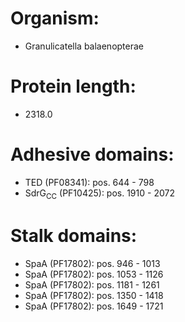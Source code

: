 * Organism:
- Granulicatella balaenopterae
* Protein length:
- 2318.0
* Adhesive domains:
- TED (PF08341): pos. 644 - 798
- SdrG_C_C (PF10425): pos. 1910 - 2072
* Stalk domains:
- SpaA (PF17802): pos. 946 - 1013
- SpaA (PF17802): pos. 1053 - 1126
- SpaA (PF17802): pos. 1181 - 1261
- SpaA (PF17802): pos. 1350 - 1418
- SpaA (PF17802): pos. 1649 - 1721


